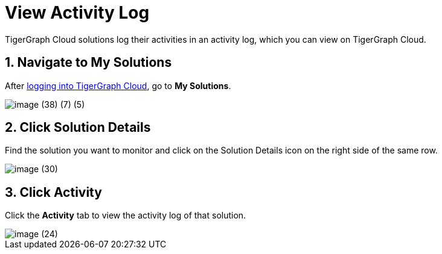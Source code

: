 = View Activity Log

TigerGraph Cloud solutions log their activities in an activity log, which you can view on TigerGraph Cloud.

== 1. Navigate to My Solutions

After https://tgcloud.io/[logging into TigerGraph Cloud], go to *My Solutions*.

image::image (38) (7) (5).png[]

== 2. Click Solution Details

Find the solution you want to monitor and click on the Solution Details icon on the right side of the same row.

image::image (30).png[]

== 3. Click Activity

Click the *Activity* tab to view the activity log of that solution.

image::image (24).png[]
